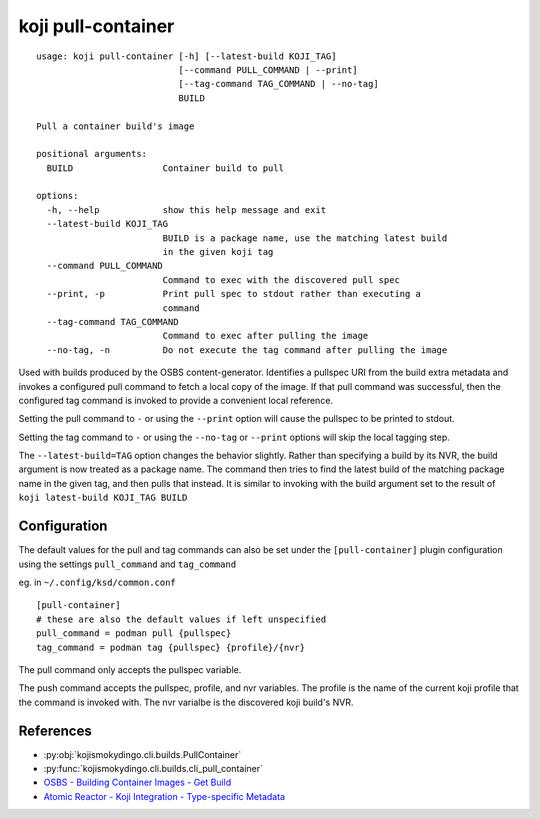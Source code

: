 koji pull-container
===================

.. highlight:: none

::

 usage: koji pull-container [-h] [--latest-build KOJI_TAG]
                            [--command PULL_COMMAND | --print]
                            [--tag-command TAG_COMMAND | --no-tag]
                            BUILD

 Pull a container build's image

 positional arguments:
   BUILD                 Container build to pull

 options:
   -h, --help            show this help message and exit
   --latest-build KOJI_TAG
                         BUILD is a package name, use the matching latest build
                         in the given koji tag
   --command PULL_COMMAND
                         Command to exec with the discovered pull spec
   --print, -p           Print pull spec to stdout rather than executing a
                         command
   --tag-command TAG_COMMAND
                         Command to exec after pulling the image
   --no-tag, -n          Do not execute the tag command after pulling the image


Used with builds produced by the OSBS content-generator. Identifies a
pullspec URI from the build extra metadata and invokes a configured
pull command to fetch a local copy of the image. If that pull command
was successful, then the configured tag command is invoked to provide
a convenient local reference.

Setting the pull command to ``-`` or using the ``--print`` option will
cause the pullspec to be printed to stdout.

Setting the tag command to ``-`` or using the ``--no-tag`` or
``--print`` options will skip the local tagging step.

The ``--latest-build=TAG`` option changes the behavior slightly.
Rather than specifying a build by its NVR, the build argument is now
treated as a package name. The command then tries to find the latest
build of the matching package name in the given tag, and then pulls
that instead. It is similar to invoking with the build argument set to
the result of ``koji latest-build KOJI_TAG BUILD``


Configuration
-------------

The default values for the pull and tag commands can also be set under
the ``[pull-container]`` plugin configuration using the settings
``pull_command`` and ``tag_command``

eg. in ``~/.config/ksd/common.conf``

::

   [pull-container]
   # these are also the default values if left unspecified
   pull_command = podman pull {pullspec}
   tag_command = podman tag {pullspec} {profile}/{nvr}


The pull command only accepts the pullspec variable.

The push command accepts the pullspec, profile, and nvr variables. The
profile is the name of the current koji profile that the command is
invoked with. The nvr varialbe is the discovered koji build's NVR.


References
----------

* :py:obj:`kojismokydingo.cli.builds.PullContainer`
* :py:func:`kojismokydingo.cli.builds.cli_pull_container`
* `OSBS - Building Container Images - Get Build <https://osbs.readthedocs.io/en/latest/users.html#get-build>`_
* `Atomic Reactor - Koji Integration - Type-specific Metadata <https://github.com/containerbuildsystem/atomic-reactor/blob/master/docs/koji.md#type-specific-metadata>`_
